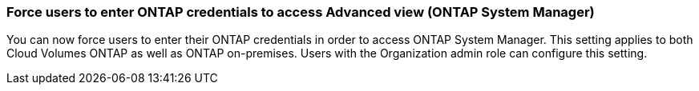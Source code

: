 

=== Force users to enter ONTAP credentials to access Advanced view (ONTAP System Manager)

You can now force users to enter their ONTAP credentials in order to access ONTAP System Manager. This setting applies to both Cloud Volumes ONTAP as well as ONTAP on-premises. Users with the Organization admin role can configure this setting.



